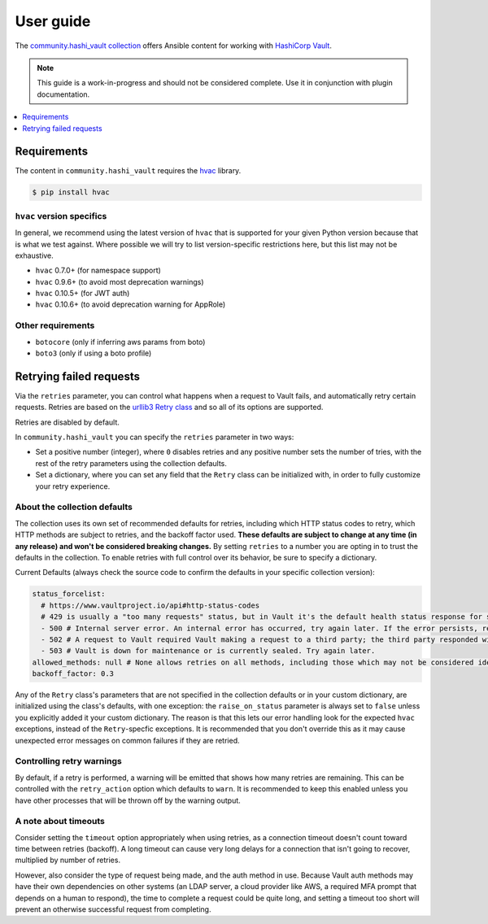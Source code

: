 .. _ansible_collections.community.hashi_vault.docsite.user_guide:

**********
User guide
**********

The `community.hashi_vault collection <https://galaxy.ansible.com/community/hashi_vault>`_ offers Ansible content for working with `HashiCorp Vault <https://www.vaultproject.io/>`_.

.. note::

  This guide is a work-in-progress and should not be considered complete. Use it in conjunction with plugin documentation.

.. contents::
  :local:
  :depth: 1


.. _ansible_collections.community.hashi_vault.docsite.user_guide.requirements:

Requirements
============

The content in ``community.hashi_vault`` requires the `hvac <https://hvac.readthedocs.io/en/stable/>`_ library.

.. code-block:: shell-session

    $ pip install hvac

``hvac`` version specifics
--------------------------

In general, we recommend using the latest version of ``hvac`` that is supported for your given Python version because that is what we test against. Where possible we will try to list version-specific restrictions here, but this list may not be exhaustive.

* ``hvac`` 0.7.0+ (for namespace support)
* ``hvac`` 0.9.6+ (to avoid most deprecation warnings)
* ``hvac`` 0.10.5+ (for JWT auth)
* ``hvac`` 0.10.6+ (to avoid deprecation warning for AppRole)

Other requirements
------------------

* ``botocore`` (only if inferring aws params from boto)
* ``boto3`` (only if using a boto profile)

Retrying failed requests
========================

Via the ``retries`` parameter, you can control what happens when a request to Vault fails, and automatically retry certain requests. Retries are based on the `urllib3 Retry class <https://urllib3.readthedocs.io/en/latest/reference/urllib3.util.html#urllib3.util.Retry>`_ and so all of its options are supported.

Retries are disabled by default.

In ``community.hashi_vault`` you can specify the ``retries`` parameter in two ways:

* Set a positive number (integer), where ``0`` disables retries and any positive number sets the number of tries, with the rest of the retry parameters using the collection defaults.
* Set a dictionary, where you can set any field that the ``Retry`` class can be initialized with, in order to fully customize your retry experience.


About the collection defaults
-----------------------------

The collection uses its own set of recommended defaults for retries, including which HTTP status codes to retry, which HTTP methods are subject to retries, and the backoff factor used. **These defaults are subject to change at any time (in any release) and won't be considered breaking changes.** By setting ``retries`` to a number you are opting in to trust the defaults in the collection. To enable retries with full control over its behavior, be sure to specify a dictionary.

Current Defaults (always check the source code to confirm the defaults in your specific collection version):

.. code-block:: yaml

    status_forcelist:
      # https://www.vaultproject.io/api#http-status-codes
      # 429 is usually a "too many requests" status, but in Vault it's the default health status response for standby nodes.
      - 500 # Internal server error. An internal error has occurred, try again later. If the error persists, report a bug.
      - 502 # A request to Vault required Vault making a request to a third party; the third party responded with an error of some kind.
      - 503 # Vault is down for maintenance or is currently sealed. Try again later.
    allowed_methods: null # None allows retries on all methods, including those which may not be considered idempotent, like POST
    backoff_factor: 0.3

Any of the ``Retry`` class's parameters that are not specified in the collection defaults or in your custom dictionary, are initialized using the class's defaults, with one exception: the ``raise_on_status`` parameter is always set to ``false`` unless you explicitly added it your custom dictionary. The reason is that this lets our error handling look for the expected ``hvac`` exceptions, instead of the ``Retry``-specfic exceptions. It is recommended that you don't override this as it may cause unexpected error messages on common failures if they are retried.

Controlling retry warnings
--------------------------

By default, if a retry is performed, a warning will be emitted that shows how many retries are remaining. This can be controlled with the ``retry_action`` option which defaults to ``warn``. It is recommended to keep this enabled unless you have other processes that will be thrown off by the warning output.

A note about timeouts
---------------------

Consider setting the ``timeout`` option appropriately when using retries, as a connection timeout doesn't count toward time between retries (backoff). A long timeout can cause very long delays for a connection that isn't going to recover, multiplied by number of retries.

However, also consider the type of request being made, and the auth method in use. Because Vault auth methods may have their own dependencies on other systems (an LDAP server, a cloud provider like AWS, a required MFA prompt that depends on a human to respond), the time to complete a request could be quite long, and setting a timeout too short will prevent an otherwise successful request from completing.
